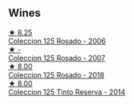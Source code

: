 
** Wines

#+begin_export html
<div class="flex-container">
  <a class="flex-item flex-item-left" href="/wines/cdbb0e56-a671-46e2-9ea2-5ca831c46d47.html">
    <img class="flex-bottle" src="/images/cd/bb0e56-a671-46e2-9ea2-5ca831c46d47/2021-07-14-08-46-13-D9599F9A-47F6-46EA-8BB4-704363D84E42-1-105-c@512.webp"></img>
    <section class="h">★ 8.25</section>
    <section class="h text-bolder">Coleccion 125 Rosado - 2006</section>
  </a>

  <a class="flex-item flex-item-right" href="/wines/424eb112-836b-4d9a-870a-bb3108b0c136.html">
    <img class="flex-bottle" src="/images/unknown-wine.webp"></img>
    <section class="h">★ -</section>
    <section class="h text-bolder">Coleccion 125 Rosado - 2007</section>
  </a>

  <a class="flex-item flex-item-left" href="/wines/5104ba18-b7e1-4ee1-9145-87a861120c78.html">
    <img class="flex-bottle" src="/images/51/04ba18-b7e1-4ee1-9145-87a861120c78/2021-08-20-08-50-27-6D749E6F-B065-4281-8D91-6D3C26B9A3E7-1-105-c@512.webp"></img>
    <section class="h">★ 8.00</section>
    <section class="h text-bolder">Coleccion 125 Rosado - 2018</section>
  </a>

  <a class="flex-item flex-item-right" href="/wines/24b39022-f0cf-48da-b842-6a1268c7a2f8.html">
    <img class="flex-bottle" src="/images/24/b39022-f0cf-48da-b842-6a1268c7a2f8/2021-11-14-11-55-27-C42E4C68-D30A-4132-8AFC-95D922D1C7C4-1-105-c@512.webp"></img>
    <section class="h">★ 8.00</section>
    <section class="h text-bolder">Coleccion 125 Tinto Reserva - 2014</section>
  </a>

</div>
#+end_export
